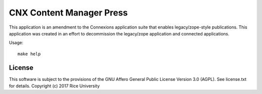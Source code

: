 CNX Content Manager Press
=========================

.. image:: https://travis-ci.org/Connexions/cnx-press.svg
   :target: https://travis-ci.org/Connexions/cnx-press

.. image:: https://img.shields.io/codecov/c/github/Connexions/cnx-press.svg
   :target: https://codecov.io/gh/Connexions/cnx-press

.. image:: https://badge.fury.io/py/cnx-press.svg
   :target: http://badge.fury.io/py/cnx-press

This application is an amendment to the Connexions application suite that enables legacy/zope-style publications. This application was created in an effort to decommission the legacy/zope application and connected applications.

Usage::

  make help

License
-------

This software is subject to the provisions of the GNU Affero General
Public License Version 3.0 (AGPL). See license.txt for details.
Copyright (c) 2017 Rice University
